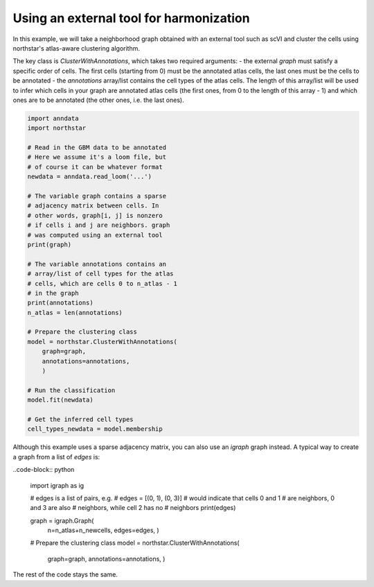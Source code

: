 Using an external tool for harmonization
========================================
In this example, we will take a neighborhood graph obtained with an external tool such as scVI and cluster the cells using northstar's atlas-aware clustering algorithm.

The key class is `ClusterWithAnnotations`, which takes two required arguments:
- the external `graph` must satisfy a specific order of cells. The first cells (starting from 0) must be the annotated atlas cells, the last ones must be the cells to be annotated
- the `annotations` array/list contains the cell types of the atlas cells. The length of this array/list will be used to infer which cells in your graph are annotated atlas cells (the first ones, from 0 to the length of this array - 1) and which ones are to be annotated (the other ones, i.e. the last ones).

.. code-block:: python

   import anndata
   import northstar

   # Read in the GBM data to be annotated
   # Here we assume it's a loom file, but
   # of course it can be whatever format
   newdata = anndata.read_loom('...')

   # The variable graph contains a sparse
   # adjacency matrix between cells. In
   # other words, graph[i, j] is nonzero
   # if cells i and j are neighbors. graph
   # was computed using an external tool
   print(graph)

   # The variable annotations contains an
   # array/list of cell types for the atlas
   # cells, which are cells 0 to n_atlas - 1
   # in the graph
   print(annotations)
   n_atlas = len(annotations)

   # Prepare the clustering class
   model = northstar.ClusterWithAnnotations(
       graph=graph,
       annotations=annotations,
       )

   # Run the classification
   model.fit(newdata)

   # Get the inferred cell types
   cell_types_newdata = model.membership

Although this example uses a sparse adjacency matrix, you can also use an `igraph` graph instead. A typical way to create a graph from a list of `edges` is:

..code-block:: python

   import igraph as ig

   # edges is a list of pairs, e.g.
   # edges = [(0, 1), (0, 3)]
   # would indicate that cells 0 and 1
   # are neighbors, 0 and 3 are also
   # neighbors, while cell 2 has no
   # neighbors
   print(edges)

   graph = igraph.Graph(
       n=n_atlas+n_newcells,
       edges=edges,
       )

   # Prepare the clustering class
   model = northstar.ClusterWithAnnotations(
       graph=graph,
       annotations=annotations,
       ) 

The rest of the code stays the same.
